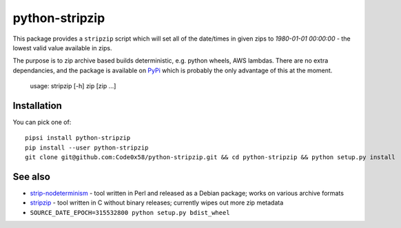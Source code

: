 python-stripzip
===============

This package provides a ``stripzip`` script which will set all of the
date/times in given zips to *1980-01-01 00:00:00* - the lowest valid
value available in zips.

The purpose is to zip archive based builds deterministic, e.g. python wheels,
AWS lambdas. There are no extra dependancies, and the package is available
on `PyPi <https://pypi.org/project/python-stripzip/>`__ which is probably the
only advantage of this at the moment.

    usage: stripzip [-h] zip [zip ...]

Installation
------------
You can pick one of::

    pipsi install python-stripzip
    pip install --user python-stripzip
    git clone git@github.com:Code0x58/python-stripzip.git && cd python-stripzip && python setup.py install

See also
--------

* `strip-nodeterminism <https://reproducible-builds.org/tools/>`__ - tool written in Perl and released as a Debian package; works on various archive formats
* `stripzip <https://github.com/KittyHawkCorp/stripzip/>`__ - tool written in C without binary releases; currently wipes out more zip metadata
* ``SOURCE_DATE_EPOCH=315532800 python setup.py bdist_wheel``
